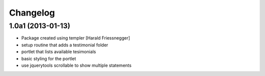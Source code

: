 Changelog
=========

1.0a1 (2013-01-13)
------------------

- Package created using templer [Harald Friessnegger]

- setup routine that adds a testimonial folder

- portlet that lists available tesimonials

- basic styling for the portlet

- use jquerytools scrollable to show multiple statements